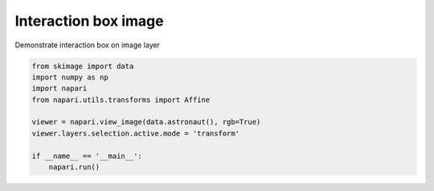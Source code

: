 
.. DO NOT EDIT.
.. THIS FILE WAS AUTOMATICALLY GENERATED BY SPHINX-GALLERY.
.. TO MAKE CHANGES, EDIT THE SOURCE PYTHON FILE:
.. "gallery/interaction_box_image.py"
.. LINE NUMBERS ARE GIVEN BELOW.

.. only:: html

    .. note::
        :class: sphx-glr-download-link-note

        Click :ref:`here <sphx_glr_download_gallery_interaction_box_image.py>`
        to download the full example code

.. rst-class:: sphx-glr-example-title

.. _sphx_glr_gallery_interaction_box_image.py:


Interaction box image
=====================

Demonstrate interaction box on image layer

.. GENERATED FROM PYTHON SOURCE LINES 7-18



.. image-sg:: /gallery/images/sphx_glr_interaction_box_image_001.png
   :alt: interaction box image
   :srcset: /gallery/images/sphx_glr_interaction_box_image_001.png
   :class: sphx-glr-single-img





.. code-block:: default


    from skimage import data
    import numpy as np
    import napari
    from napari.utils.transforms import Affine

    viewer = napari.view_image(data.astronaut(), rgb=True)
    viewer.layers.selection.active.mode = 'transform'

    if __name__ == '__main__':
        napari.run()


.. _sphx_glr_download_gallery_interaction_box_image.py:


.. only :: html

 .. container:: sphx-glr-footer
    :class: sphx-glr-footer-example



  .. container:: sphx-glr-download sphx-glr-download-python

     :download:`Download Python source code: interaction_box_image.py <interaction_box_image.py>`



  .. container:: sphx-glr-download sphx-glr-download-jupyter

     :download:`Download Jupyter notebook: interaction_box_image.ipynb <interaction_box_image.ipynb>`


.. only:: html

 .. rst-class:: sphx-glr-signature

    `Gallery generated by Sphinx-Gallery <https://sphinx-gallery.github.io>`_
